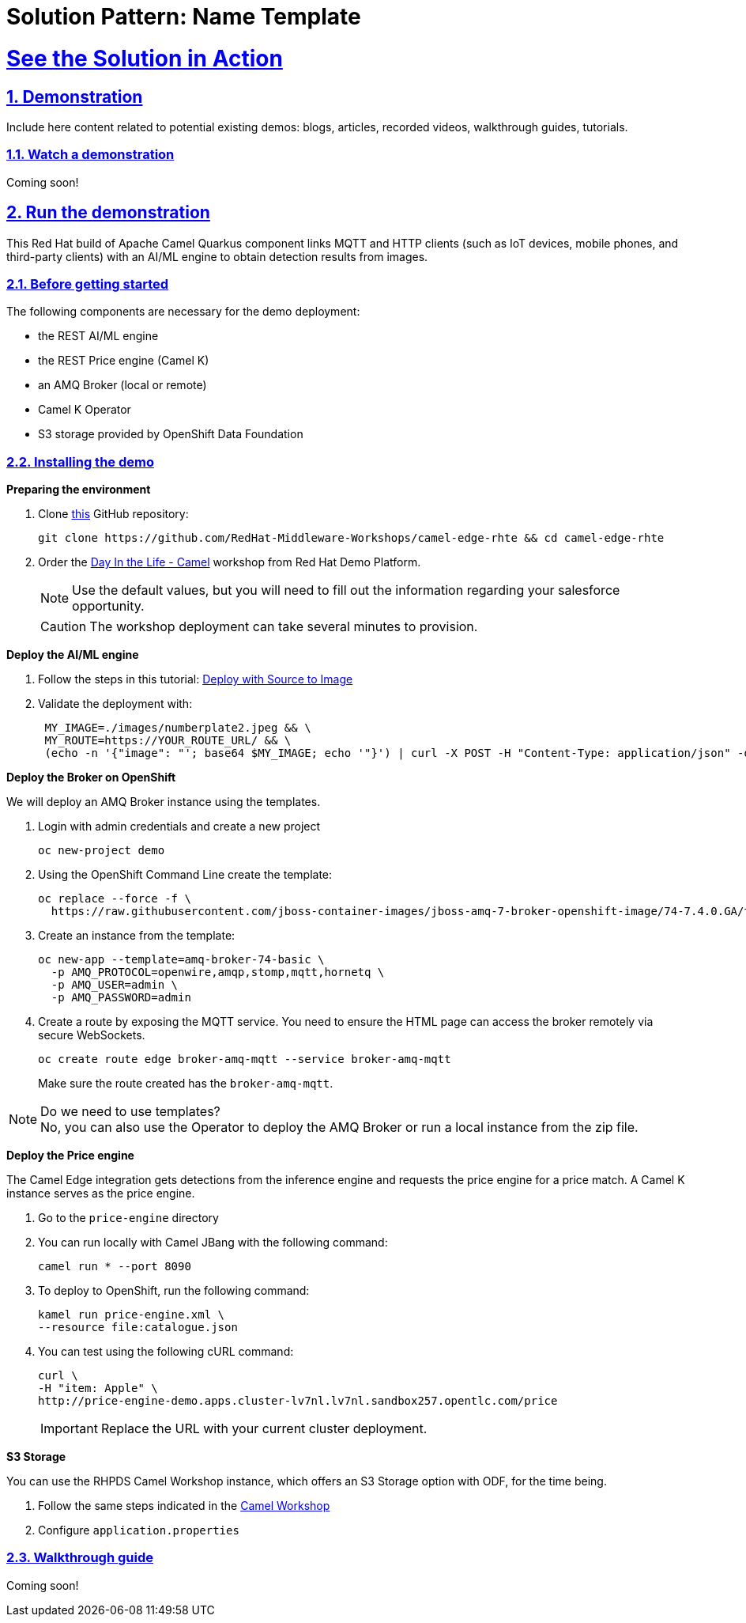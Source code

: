 = Solution Pattern: Name Template
:sectnums:
:sectlinks:
:doctype: book

= See the Solution in Action

== Demonstration

Include here content related to potential existing demos: blogs, articles, recorded videos, walkthrough guides, tutorials.

[#demo-video]
=== Watch a demonstration


Coming soon!

== Run the demonstration

This Red Hat build of Apache Camel Quarkus component links MQTT and HTTP clients (such as IoT devices, mobile phones, and third-party clients) with an AI/ML engine to obtain detection results from images.

=== Before getting started

The following components are necessary for the demo deployment:

 - the REST AI/ML engine
 - the REST Price engine (Camel K)
 - an AMQ Broker (local or remote)
 - Camel K Operator
 - S3 storage provided by OpenShift Data Foundation

=== Installing the demo

*Preparing the environment*

1. Clone https://github.com/RedHat-Middleware-Workshops/camel-edge-rhte[this] GitHub repository:
+
```sh
git clone https://github.com/RedHat-Middleware-Workshops/camel-edge-rhte && cd camel-edge-rhte
```

2. Order the https://demo.redhat.com/catalog?search=dil+camel&item=babylon-catalog-prod%2Fsandboxes-gpte.camel3-wksp.prod[Day In the Life - Camel] workshop from Red Hat Demo Platform. 
+
NOTE: Use the default values, but you will need to fill out the information regarding your salesforce opportunity.
+
CAUTION: The workshop deployment can take several minutes to provision.

*Deploy the AI/ML engine*

2. Follow the steps in this tutorial: https://redhat-scholars.github.io/rhods-od-workshop/rhods-od-workshop/2-01-deploy-s2i.html#_openshift_console[Deploy with Source to Image]

3. Validate the deployment with:
+
```sh
 MY_IMAGE=./images/numberplate2.jpeg && \
 MY_ROUTE=https://YOUR_ROUTE_URL/ && \
 (echo -n '{"image": "'; base64 $MY_IMAGE; echo '"}') | curl -X POST -H "Content-Type: application/json" -d @- ${MY_ROUTE}/predictions
```

*Deploy the Broker on OpenShift*

We will deploy an AMQ Broker instance using the templates.

1. Login with admin credentials and create a new project
+
```sh
oc new-project demo
```

2. Using the OpenShift Command Line create the template:
+
```sh
oc replace --force -f \
  https://raw.githubusercontent.com/jboss-container-images/jboss-amq-7-broker-openshift-image/74-7.4.0.GA/templates/amq-broker-74-basic.yaml
```

3. Create an instance from the template:
+
```sh
oc new-app --template=amq-broker-74-basic \
  -p AMQ_PROTOCOL=openwire,amqp,stomp,mqtt,hornetq \
  -p AMQ_USER=admin \
  -p AMQ_PASSWORD=admin
```

4. Create a route by exposing the MQTT service. You need to ensure the HTML page can access the broker remotely via secure WebSockets.
+
```sh
oc create route edge broker-amq-mqtt --service broker-amq-mqtt
```
+
Make sure the route created has the `broker-amq-mqtt`.

[NOTE]
.Do we need to use templates?
No, you can also use the Operator to deploy the AMQ Broker or run a local instance from the zip file.

*Deploy the Price engine*

The Camel Edge integration gets detections from the inference engine and requests the price engine for a price match. A Camel K instance serves as the price engine.

1. Go to the `price-engine` directory

2. You can run locally with Camel JBang with the following command:
+
```sh
camel run * --port 8090
```

3. To deploy to OpenShift, run the following command:
+
```sh
kamel run price-engine.xml \
--resource file:catalogue.json
```

4. You can test using the following cURL command:
+
```sh
curl \
-H "item: Apple" \
http://price-engine-demo.apps.cluster-lv7nl.lv7nl.sandbox257.opentlc.com/price
```
+
IMPORTANT: Replace the URL with your current cluster deployment.

*S3 Storage*

You can use the RHPDS Camel Workshop instance, which offers an S3 Storage option with ODF, for the time being.

1. Follow the same steps indicated in the https://github.com/RedHat-Middleware-Workshops/workshop-camel3/blob/main/docs/labs/stage5/walkthrough.adoc#deploy-in-openshift[Camel Workshop]

2. Configure `application.properties`

=== Walkthrough guide

Coming soon!
